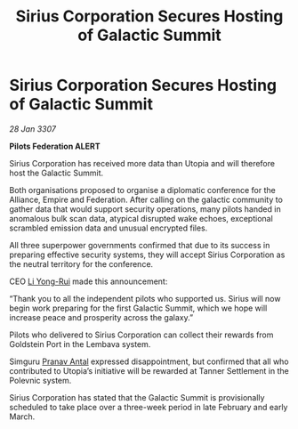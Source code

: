 :PROPERTIES:
:ID:       581ec895-71da-43a9-8c02-055a79c3a2d6
:ROAM_REFS: https://cms.zaonce.net/en-GB/jsonapi/node/galnet_article/7a001894-ba75-4d92-a175-b853eb6867b8?resourceVersion=id%3A4915
:END:
#+title: Sirius Corporation Secures Hosting of Galactic Summit
#+filetags: :Empire:Alliance:galnet:

* Sirius Corporation Secures Hosting of Galactic Summit

/28 Jan 3307/

*Pilots Federation ALERT* 

Sirius Corporation has received more data than Utopia and will therefore host the Galactic Summit. 

Both organisations proposed to organise a diplomatic conference for the Alliance, Empire and Federation. After calling on the galactic community to gather data that would support security operations, many pilots handed in anomalous bulk scan data, atypical disrupted wake echoes, exceptional scrambled emission data and unusual encrypted files. 

All three superpower governments confirmed that due to its success in preparing effective security systems, they will accept Sirius Corporation as the neutral territory for the conference. 

CEO [[id:f0655b3a-aca9-488f-bdb3-c481a42db384][Li Yong-Rui]] made this announcement: 

“Thank you to all the independent pilots who supported us. Sirius will now begin work preparing for the first Galactic Summit, which we hope will increase peace and prosperity across the galaxy.” 

Pilots who delivered to Sirius Corporation can collect their rewards from Goldstein Port in the Lembava system. 

Simguru [[id:05ab22a7-9952-49a3-bdc0-45094cdaff6a][Pranav Antal]] expressed disappointment, but confirmed that all who contributed to Utopia’s initiative will be rewarded at Tanner Settlement in the Polevnic system.  

Sirius Corporation has stated that the Galactic Summit is provisionally scheduled to take place over a three-week period in late February and early March.
